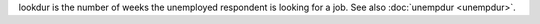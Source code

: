 lookdur is the number of weeks the unemployed respondent is looking for a job. See also :doc:`unempdur <unempdur>`.
